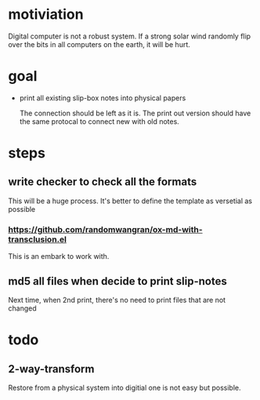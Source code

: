* motiviation
Digital computer is not a robust system. If a strong solar wind randomly flip over the bits in all computers on the earth, it will be hurt. 

* goal
- print all existing slip-box notes into physical papers

  The connection should be left as it is. The print out version should have the same protocal to connect new with old notes.

* steps
** write checker to check all the formats
This will be a huge process. It's better to define the template as versetial as possible
*** https://github.com/randomwangran/ox-md-with-transclusion.el
This is an embark to work with.
** md5 all files when decide to print slip-notes
Next time, when 2nd print, there's no need to print files that are not changed 

* todo
** 2-way-transform
Restore from a physical system into digitial one is not easy but possible.
